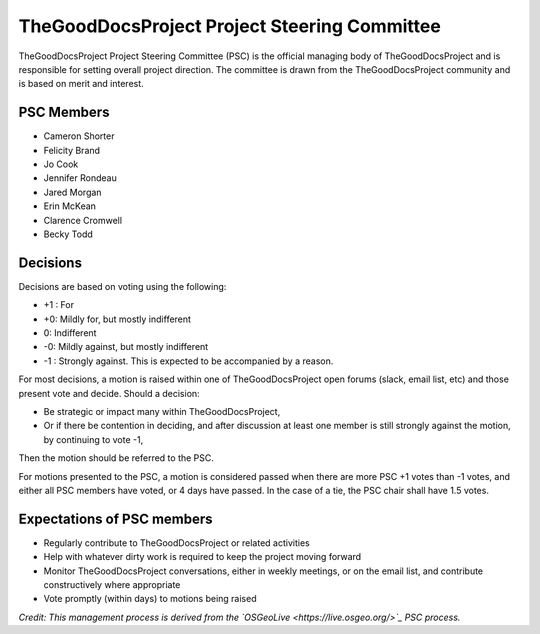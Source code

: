 TheGoodDocsProject Project Steering Committee
=============================================
TheGoodDocsProject Project Steering Committee (PSC) is the official managing body of TheGoodDocsProject and is responsible for setting overall project direction. The committee is drawn from the TheGoodDocsProject community and is based on merit and interest.

PSC Members
-----------

* Cameron Shorter
* Felicity Brand
* Jo Cook
* Jennifer Rondeau
* Jared Morgan
* Erin McKean
* Clarence Cromwell
* Becky Todd

Decisions
---------

Decisions are based on voting using the following:

* +1 : For
* +0: Mildly for, but mostly indifferent
* 0: Indifferent
* -0: Mildly against, but mostly indifferent
* -1 : Strongly against. This is expected to be accompanied by a reason.

For most decisions, a motion is raised within one of TheGoodDocsProject open forums (slack, email list, etc) and those present vote and decide. Should a decision:

* Be strategic or impact many within TheGoodDocsProject,
* Or if there be contention in deciding, and after discussion at least one member is still strongly against the motion, by continuing to vote -1,

Then the motion should be referred to the PSC.

For motions presented to the PSC, a motion is considered passed when there are more PSC +1 votes than -1 votes, and either all PSC members have voted, or 4 days have passed. In the case of a tie, the PSC chair shall have 1.5 votes.

Expectations of PSC members
---------------------------
* Regularly contribute to TheGoodDocsProject or related activities
* Help with whatever dirty work is required to keep the project moving forward
* Monitor TheGoodDocsProject conversations, either in weekly meetings, or on the email list, and contribute constructively where appropriate
* Vote promptly (within days) to motions being raised

*Credit: This management process is derived from the `OSGeoLive <https://live.osgeo.org/>`_ PSC process.*
